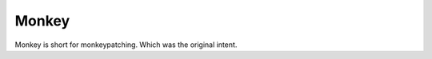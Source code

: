 Monkey
=======

Monkey is short for monkeypatching. Which was the original intent.

.. tableofcontents::
